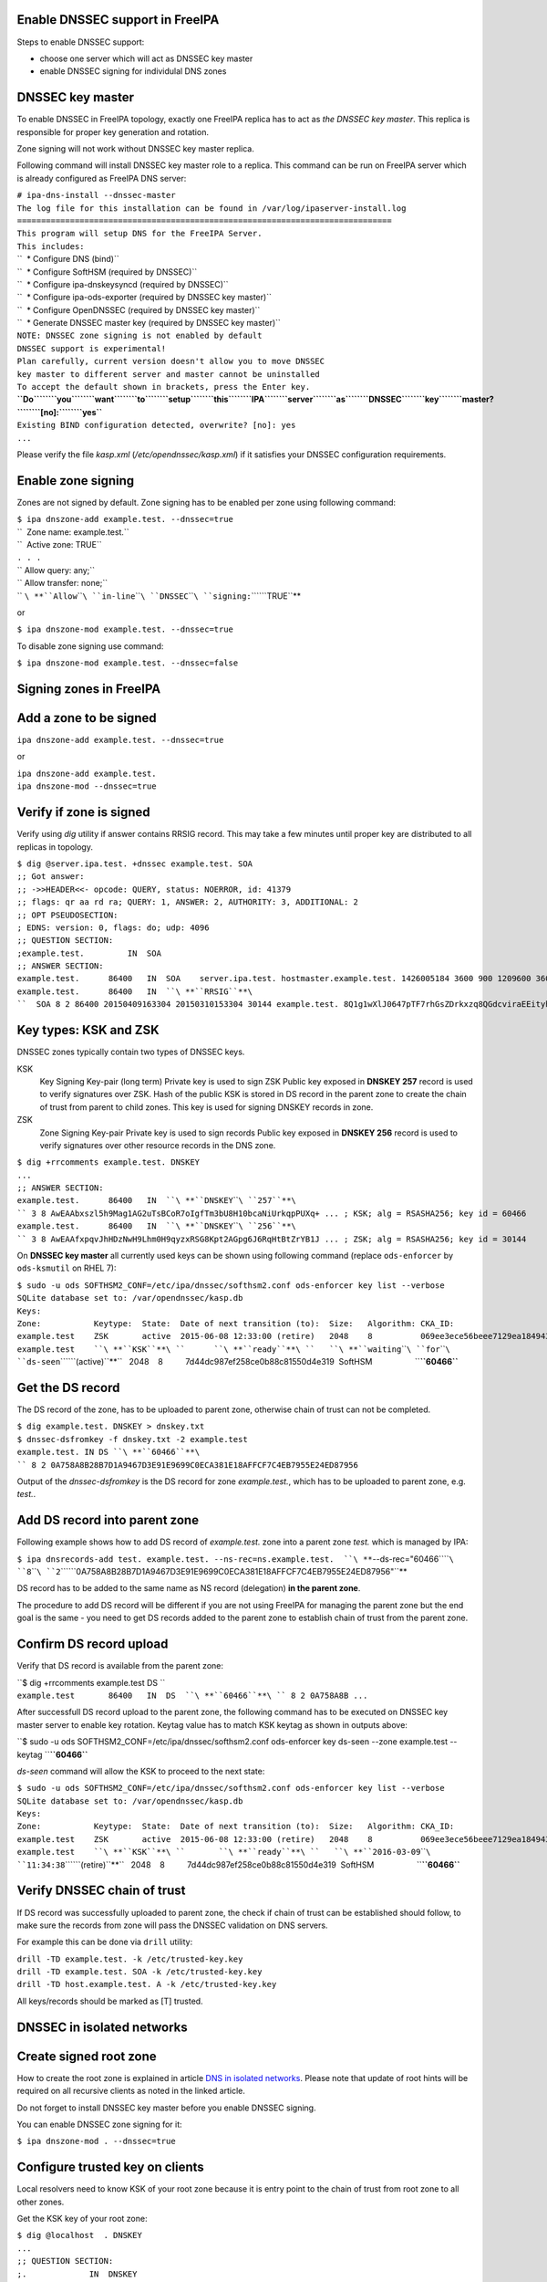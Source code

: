 .. _enable_dnssec_support_in_freeipa:

Enable DNSSEC support in FreeIPA
--------------------------------

Steps to enable DNSSEC support:

-  choose one server which will act as DNSSEC key master
-  enable DNSSEC signing for individulal DNS zones

.. _dnssec_key_master:

DNSSEC key master
----------------------------------------------------------------------------------------------

To enable DNSSEC in FreeIPA topology, exactly one FreeIPA replica has to
act as *the DNSSEC key master*. This replica is responsible for proper
key generation and rotation.

Zone signing will not work without DNSSEC key master replica.

Following command will install DNSSEC key master role to a replica. This
command can be run on FreeIPA server which is already configured as
FreeIPA DNS server:

| ``# ipa-dns-install --dnssec-master``
| ``The log file for this installation can be found in /var/log/ipaserver-install.log``
| ``==============================================================================``
| ``This program will setup DNS for the FreeIPA Server.``
| ``This includes:``
| ``  * Configure DNS (bind)``
| ``  * Configure SoftHSM (required by DNSSEC)``
| ``  * Configure ipa-dnskeysyncd (required by DNSSEC)``
| ``  * Configure ipa-ods-exporter (required by DNSSEC key master)``
| ``  * Configure OpenDNSSEC (required by DNSSEC key master)``
| ``  * Generate DNSSEC master key (required by DNSSEC key master)``
| ``NOTE: DNSSEC zone signing is not enabled by default``
| ``DNSSEC support is experimental!``
| ``Plan carefully, current version doesn't allow you to move DNSSEC``
| ``key master to different server and master cannot be uninstalled``
| ``To accept the default shown in brackets, press the Enter key.``
| **``Do``\ ````\ ``you``\ ````\ ``want``\ ````\ ``to``\ ````\ ``setup``\ ````\ ``this``\ ````\ ``IPA``\ ````\ ``server``\ ````\ ``as``\ ````\ ``DNSSEC``\ ````\ ``key``\ ````\ ``master?``\ ````\ ``[no]:``\ ````\ ``yes``**
| ``Existing BIND configuration detected, overwrite? [no]: yes``
| ``...``

Please verify the file *kasp.xml* (*/etc/opendnssec/kasp.xml*) if it
satisfies your DNSSEC configuration requirements.

.. _enable_zone_signing:

Enable zone signing
----------------------------------------------------------------------------------------------

Zones are not signed by default. Zone signing has to be enabled per zone
using following command:

| ``$ ipa dnszone-add example.test. --dnssec=true``
| ``  Zone name: example.test.``
| ``  Active zone: TRUE``
| ``. . .``
| `` Allow query: any;``
| `` Allow transfer: none;``
| `` ``\ **``Allow``\ ````\ ``in-line``\ ````\ ``DNSSEC``\ ````\ ``signing:``\ ````\ ``TRUE``**

or

``$ ipa dnszone-mod example.test. --dnssec=true``

To disable zone signing use command:

``$ ipa dnszone-mod example.test. --dnssec=false``

.. _signing_zones_in_freeipa:

Signing zones in FreeIPA
------------------------

.. _add_a_zone_to_be_signed:

Add a zone to be signed
----------------------------------------------------------------------------------------------

``ipa dnszone-add example.test. --dnssec=true``

or

| ``ipa dnszone-add example.test.``
| ``ipa dnszone-mod --dnssec=true``

.. _verify_if_zone_is_signed:

Verify if zone is signed
----------------------------------------------------------------------------------------------

Verify using *dig* utility if answer contains RRSIG record. This may
take a few minutes until proper key are distributed to all replicas in
topology.

| ``$ dig @server.ipa.test. +dnssec example.test. SOA``
| ``;; Got answer:``
| ``;; ->>HEADER<<- opcode: QUERY, status: NOERROR, id: 41379``
| ``;; flags: qr aa rd ra; QUERY: 1, ANSWER: 2, AUTHORITY: 3, ADDITIONAL: 2``
| ``;; OPT PSEUDOSECTION:``
| ``; EDNS: version: 0, flags: do; udp: 4096``
| ``;; QUESTION SECTION:``
| ``;example.test.         IN  SOA``
| ``;; ANSWER SECTION:``
| ``example.test.      86400   IN  SOA    server.ipa.test. hostmaster.example.test. 1426005184 3600 900 1209600 3600``
| ``example.test.      86400   IN  ``\ **``RRSIG``**\ ``  SOA 8 2 86400 20150409163304 20150310153304 30144 example.test. 8Q1g1wXlJ0647pTF7rhGsZDrkxzq8QGdcviraEEityhS9/2lvMz6tem6 ...``

.. _key_types_ksk_and_zsk:

Key types: KSK and ZSK
----------------------------------------------------------------------------------------------

DNSSEC zones typically contain two types of DNSSEC keys.

KSK
   Key Signing Key-pair (long term)
   Private key is used to sign ZSK
   Public key exposed in **DNSKEY 257** record is used to verify
   signatures over ZSK. Hash of the public KSK is stored in DS record in
   the parent zone to create the chain of trust from parent to child
   zones.
   This key is used for signing DNSKEY records in zone.

ZSK
   Zone Signing Key-pair
   Private key is used to sign records
   Public key exposed in **DNSKEY 256** record is used to verify
   signatures over other resource records in the DNS zone.

| ``$ dig +rrcomments example.test. DNSKEY``
| ``...``
| ``;; ANSWER SECTION:``
| ``example.test.      86400   IN  ``\ **``DNSKEY``\ ````\ ``257``**\ `` 3 8 AwEAAbxszl5h9Mag1AG2uTsBCoR7oIgfTm3bU8H10bcaNiUrkqpPUXq+ ... ; KSK; alg = RSASHA256; key id = 60466``
| ``example.test.      86400   IN  ``\ **``DNSKEY``\ ````\ ``256``**\ `` 3 8 AwEAAfxpqvJhHDzNwH9Lhm0H9qyzxRSG8Kpt2AGpg6J6RqHtBtZrYB1J ... ; ZSK; alg = RSASHA256; key id = 30144``

On **DNSSEC key master** all currently used keys can be shown using
following command (replace ``ods-enforcer`` by ``ods-ksmutil`` on RHEL
7):

| ``$ sudo -u ods SOFTHSM2_CONF=/etc/ipa/dnssec/softhsm2.conf ods-enforcer key list --verbose``
| ``SQLite database set to: /var/opendnssec/kasp.db``
| ``Keys:``
| ``Zone:           Keytype:  State:  Date of next transition (to):  Size:   Algorithm: CKA_ID:                           Repository:               Keytag:``
| ``example.test    ZSK       active  2015-06-08 12:33:00 (retire)   2048    8          069ee3ece56beee7129ea18494331b35  SoftHSM                   30144``
| ``example.test    ``\ **``KSK``**\ ``      ``\ **``ready``**\ ``   ``\ **``waiting``\ ````\ ``for``\ ````\ ``ds-seen``\ ````\ ``(active)``**\ ``   2048    8          7d44dc987ef258ce0b88c81550d4e319  SoftHSM                   ``\ **``60466``**

.. _get_the_ds_record:

Get the DS record
----------------------------------------------------------------------------------------------

The DS record of the zone, has to be uploaded to parent zone, otherwise
chain of trust can not be completed.

| ``$ dig example.test. DNSKEY > dnskey.txt``
| ``$ dnssec-dsfromkey -f dnskey.txt -2 example.test``
| ``example.test. IN DS ``\ **``60466``**\ `` 8 2 0A758A8B28B7D1A9467D3E91E9699C0ECA381E18AFFCF7C4EB7955E24ED87956``

Output of the *dnssec-dsfromkey* is the DS record for zone
*example.test.*, which has to be uploaded to parent zone, e.g. *test.*.

.. _add_ds_record_into_parent_zone:

Add DS record into parent zone
----------------------------------------------------------------------------------------------

Following example shows how to add DS record of *example.test.* zone
into a parent zone *test.* which is managed by IPA:

``$ ipa dnsrecords-add test. example.test. --ns-rec=ns.example.test.  ``\ **``--ds-rec="60466``\ ````\ ``8``\ ````\ ``2``\ ````\ ``0A758A8B28B7D1A9467D3E91E9699C0ECA381E18AFFCF7C4EB7955E24ED87956"``**

DS record has to be added to the same name as NS record (delegation)
**in the parent zone**.

The procedure to add DS record will be different if you are not using
FreeIPA for managing the parent zone but the end goal is the same - you
need to get DS records added to the parent zone to establish chain of
trust from the parent zone.

.. _confirm_ds_record_upload:

Confirm DS record upload
----------------------------------------------------------------------------------------------

Verify that DS record is available from the parent zone:

| ``$ dig +rrcomments example.test DS ``
| ``example.test       86400   IN  DS  ``\ **``60466``**\ `` 8 2 0A758A8B ...``

After successfull DS record upload to the parent zone, the following
command has to be executed on DNSSEC key master server to enable key
rotation. Keytag value has to match KSK keytag as shown in outputs
above:

``$ sudo -u ods SOFTHSM2_CONF=/etc/ipa/dnssec/softhsm2.conf ods-enforcer key ds-seen --zone example.test --keytag ``\ **``60466``**

*ds-seen* command will allow the KSK to proceed to the next state:

| ``$ sudo -u ods SOFTHSM2_CONF=/etc/ipa/dnssec/softhsm2.conf ods-enforcer key list --verbose``
| ``SQLite database set to: /var/opendnssec/kasp.db``
| ``Keys:``
| ``Zone:           Keytype:  State:  Date of next transition (to):  Size:   Algorithm: CKA_ID:                           Repository:               Keytag:``
| ``example.test    ZSK       active  2015-06-08 12:33:00 (retire)   2048    8          069ee3ece56beee7129ea18494331b35  SoftHSM                   30144``
| ``example.test    ``\ **``KSK``**\ ``       ``\ **``ready``**\ ``   ``\ **``2016-03-09``\ ````\ ``11:34:38``\ ````\ ``(retire)``**\ ``   2048    8          7d44dc987ef258ce0b88c81550d4e319  SoftHSM                   ``\ **``60466``**

.. _verify_dnssec_chain_of_trust:

Verify DNSSEC chain of trust
----------------------------------------------------------------------------------------------

If DS record was successfully uploaded to parent zone, the check if
chain of trust can be established should follow, to make sure the
records from zone will pass the DNSSEC validation on DNS servers.

For example this can be done via ``drill`` utility:

| ``drill -TD example.test. -k /etc/trusted-key.key``
| ``drill -TD example.test. SOA -k /etc/trusted-key.key``
| ``drill -TD host.example.test. A -k /etc/trusted-key.key``

All keys/records should be marked as [T] trusted.

.. _dnssec_in_isolated_networks:

DNSSEC in isolated networks
---------------------------

.. _create_signed_root_zone:

Create signed root zone
----------------------------------------------------------------------------------------------

How to create the root zone is explained in article `DNS in isolated
networks <Howto/DNS_in_isolated_networks>`__. Please note that update of
root hints will be required on all recursive clients as noted in the
linked article.

Do not forget to install DNSSEC key master before you enable DNSSEC
signing.

You can enable DNSSEC zone signing for it:

``$ ipa dnszone-mod . --dnssec=true``

.. _configure_trusted_key_on_clients:

Configure trusted key on clients
----------------------------------------------------------------------------------------------

Local resolvers need to know KSK of your root zone because it is entry
point to the chain of trust from root zone to all other zones.

Get the KSK key of your root zone:

| ``$ dig @localhost  . DNSKEY``
| ``...``
| ``;; QUESTION SECTION:``
| ``;.             IN  DNSKEY``
| ``;; ANSWER SECTION:``
| ``.          86400   IN  DNSKEY  256 3 8 AwEAAdsQWj6AM8dVdvgRPw87DaSWRa2w7oknABSepVwhDlOLpxicOS+n ...``
| **``.``\ ````\ ``86400``\ ````\ ``IN``\ ````\ ``DNSKEY``\ ````\ ``257``\ ````\ ``3``\ ````\ ``8``\ ````\ ``AwEAAdsNYeNTZMVgvWYAEIv+w0PujAmWtcSF15rvsPP25X2lFkgIg+QT``\ ````\ ``JLqHzaughLdjduMUCGJwLfG7O4IUIIhqApwLAbQ+GYfrRSaETPPc9z/X``\ ````\ ``AGtqiOn/EYj3BcO95wJPcubXxOukHrXcZ/Pt153EkMHyBGTHcsYDA1rD``\ ````\ ``qwN5S+IY4PxlhilSth0e427bSJx18huQogR/O0iu6hkKNoFUAflG697P``\ ````\ ``a88FJMwL0l6BSJR3WCi/lT0HuX4c4nNKpolaJX3dJoZphGiCsFRmZ67l``\ ````\ ``Vswrk88vkVKeD4JLZAq5wJd78IFO8Jd0gSwQY5Q0LxnArcl2yn1d2uSt``\ ````\ ``Fcs8Xgl7E1s=``**
| ``...``

Put your root zone KSK (denoted by flag value **257**) into
*trusted-key.key* file on all DNSSEC clients:

| ``$ cat /etc/trusted-key.key``
| ``.          86400   IN  DNSKEY  257 3 8 AwEAAdsNYeNTZMVgvWYAEIv+w0PujAmWtcSF15rvsPP25X2lFkgIg+QT JLqHzaughLdjduMUCGJwLfG7O4IUIIhqApwLAbQ+GYfrRSaETPPc9z/X AGtqiOn/EYj3BcO95wJPcubXxOukHrXcZ/Pt153EkMHyBGTHcsYDA1rD qwN5S+IY4PxlhilSth0e427bSJx18huQogR/O0iu6hkKNoFUAflG697P a88FJMwL0l6BSJR3WCi/lT0HuX4c4nNKpolaJX3dJoZphGiCsFRmZ67l Vswrk88vkVKeD4JLZAq5wJd78IFO8Jd0gSwQY5Q0LxnArcl2yn1d2uSt Fcs8Xgl7E1s=``

.. _migrate_dnssec_master_to_another_ipa_server:

Migrate DNSSEC master to another IPA server
-------------------------------------------

Supported on version: **IPA 4.2+**

Migration is not recommended. In case of failure DNSSEC caused by
migration, DNSSEC signing may be broken and you may need to recreate new
keys.

Requirements
----------------------------------------------------------------------------------------------

-  only one DNSSEC master can be active in topology
-  DNSSEC master can be migrated only to IPA server where
   *ipa-dnskeysyncd* is running (IPA 4.1+ with installed DNS)
-  you have zones with enabled DNSSEC signing

   -  if you do not have any zones with DNSSEC signing enabled, you can
      just disable dnssec master

Steps
----------------------------------------------------------------------------------------------

.. _disable_current_dnssec_key_master:

Disable current DNSSEC key master
^^^^^^^^^^^^^^^^^^^^^^^^^^^^^^^^^

To disable current DNSSEC master, please reinstall IPA DNS with
``--disable-dnssec-master`` option.

| ``# ipa-dns-install --disable-dnssec-master``
| ``The log file for this installation can be found in /var/log/ipaserver-install.log``
| ``==============================================================================``
| ``This program will setup DNS for the FreeIPA Server.``
| ``This includes:``
| ``  * Configure DNS (bind)``
| ``  * Configure SoftHSM (required by DNSSEC)``
| ``  * Configure ipa-dnskeysyncd (required by DNSSEC)``
| ``  * Unconfigure ipa-ods-exporter``
| ``  * Unconfigure OpenDNSSEC``
| ``No new zones will be signed without DNSSEC key master IPA server.``
| ``Please copy file from /var/lib/ipa/ipa-kasp.db.backup after uninstallation. This file is needed on new DNSSEC key ``
| ``master server``
| ``NOTE: DNSSEC zone signing is not enabled by default``
| ``To accept the default shown in brackets, press the Enter key.``
| ``Do you want to disable current DNSSEC key master? [no]: ``\ **``yes``**
| ``Existing BIND configuration detected, overwrite? [no]: ``\ **``yes``**
| `` ``
| ``...``

.. _copy_kasp.db_to_safe_location:

Copy kasp.db to safe location
^^^^^^^^^^^^^^^^^^^^^^^^^^^^^

This file will be needed on target server.

`` # scp /var/lib/ipa/ipa-kasp.db.backup me@my.happy.place:/safe/location/ipa-kasp.db.backup``

.. _install_dnssec_key_master_on_target_ipa_server:

Install DNSSEC key master on target IPA server
^^^^^^^^^^^^^^^^^^^^^^^^^^^^^^^^^^^^^^^^^^^^^^

You need kasp.db file from disabled DNSSEC key master, to be able
restore proper key rotation for existing zones.

With option ``--kasp-db=<path to original kasp.db file>`` installer does
several additional steps, which. Please do not copy this file to
location where OpenDNSSEC is expecting to find this file, this will not
work.

| ``# ipa-dns-install --dnssec-master --kasp-db=/safe/place/ipa-kasp.db.backup``
| ``The log file for this installation can be found in /var/log/ipaserver-install.log``
| ``==============================================================================``
| ``This program will setup DNS for the FreeIPA Server.``
| ``This includes:``
| ``  * Configure DNS (bind)``
| ``  * Configure SoftHSM (required by DNSSEC)``
| ``  * Configure ipa-dnskeysyncd (required by DNSSEC)``
| ``  * Configure ipa-ods-exporter (required by DNSSEC key master)``
| ``  * Configure OpenDNSSEC (required by DNSSEC key master)``
| ``  * Generate DNSSEC master key (required by DNSSEC key master)``
| ``NOTE: DNSSEC zone signing is not enabled by default``
| ``DNSSEC support is experimental!``
| ``Plan carefully, replacing DNSSEC key master is not recommended``
| ``To accept the default shown in brackets, press the Enter key.``
| ``Do you want to setup this IPA server as DNSSEC key master? [no]: ``\ **``yes``**
| ``Existing BIND configuration detected, overwrite? [no]: ``\ **``yes``**
| ``...``

.. _check_if_dnssec_signing_still_works:

Check if DNSSEC signing still works
^^^^^^^^^^^^^^^^^^^^^^^^^^^^^^^^^^^

-  show status if DNSSEC/DNS related services are running (except
   *ipa-ods-exporter* service which is run only on-demand)
-  check if signed zones are present in OpenDNSSEC ( `howto
   here <Troubleshooting#DNS_keys_are_not_generated_by_OpenDNSSEC>`__).
-  test DNSSEC signatures of current zones using ``dig +dnssec``
-  try to add new test zone with enabled DNSSEC signing and test if it
   works
